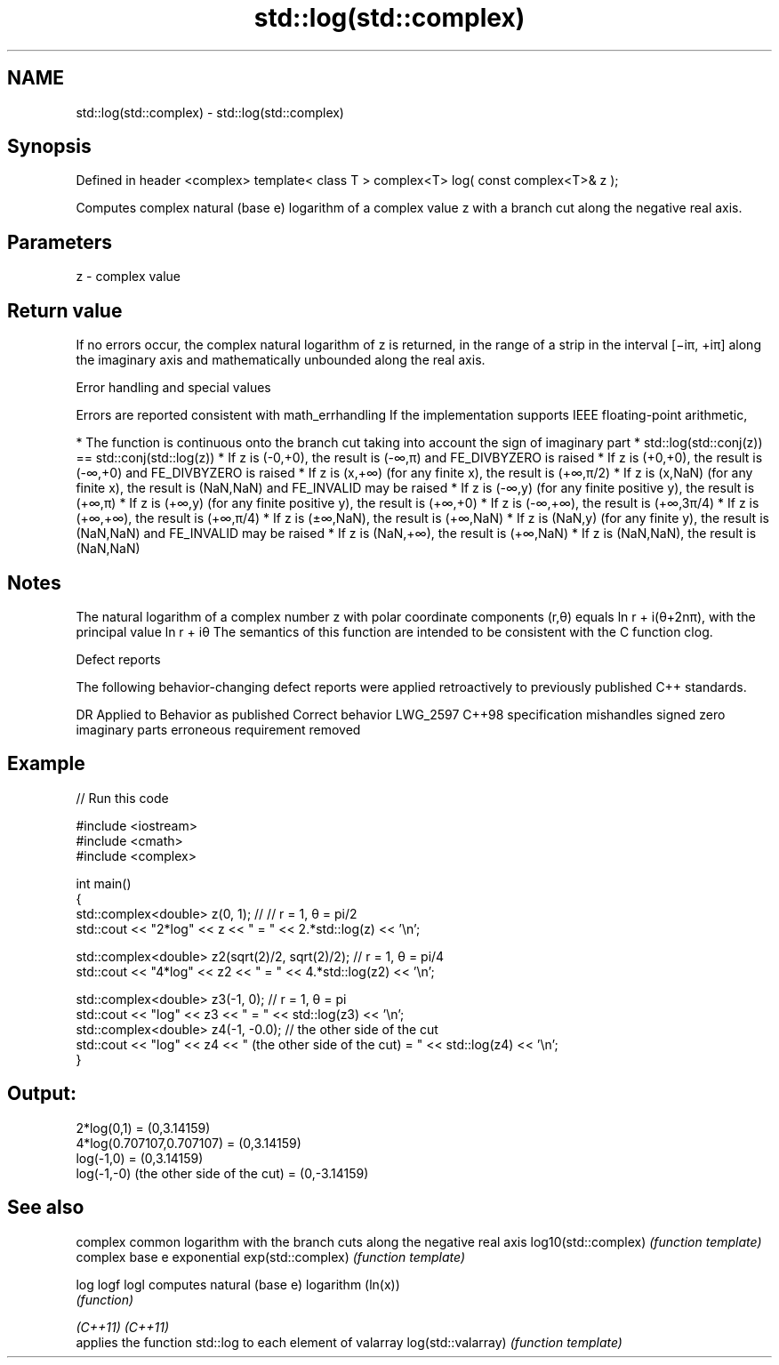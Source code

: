 .TH std::log(std::complex) 3 "2020.03.24" "http://cppreference.com" "C++ Standard Libary"
.SH NAME
std::log(std::complex) \- std::log(std::complex)

.SH Synopsis

Defined in header <complex>
template< class T >
complex<T> log( const complex<T>& z );

Computes complex natural (base e) logarithm of a complex value z with a branch cut along the negative real axis.

.SH Parameters


z - complex value


.SH Return value

If no errors occur, the complex natural logarithm of z is returned, in the range of a strip in the interval [−iπ, +iπ] along the imaginary axis and mathematically unbounded along the real axis.

Error handling and special values

Errors are reported consistent with math_errhandling
If the implementation supports IEEE floating-point arithmetic,

* The function is continuous onto the branch cut taking into account the sign of imaginary part
* std::log(std::conj(z)) == std::conj(std::log(z))
* If z is (-0,+0), the result is (-∞,π) and FE_DIVBYZERO is raised
* If z is (+0,+0), the result is (-∞,+0) and FE_DIVBYZERO is raised
* If z is (x,+∞) (for any finite x), the result is (+∞,π/2)
* If z is (x,NaN) (for any finite x), the result is (NaN,NaN) and FE_INVALID may be raised
* If z is (-∞,y) (for any finite positive y), the result is (+∞,π)
* If z is (+∞,y) (for any finite positive y), the result is (+∞,+0)
* If z is (-∞,+∞), the result is (+∞,3π/4)
* If z is (+∞,+∞), the result is (+∞,π/4)
* If z is (±∞,NaN), the result is (+∞,NaN)
* If z is (NaN,y) (for any finite y), the result is (NaN,NaN) and FE_INVALID may be raised
* If z is (NaN,+∞), the result is (+∞,NaN)
* If z is (NaN,NaN), the result is (NaN,NaN)


.SH Notes

The natural logarithm of a complex number z with polar coordinate components (r,θ) equals ln r + i(θ+2nπ), with the principal value ln r + iθ
The semantics of this function are intended to be consistent with the C function clog.

Defect reports

The following behavior-changing defect reports were applied retroactively to previously published C++ standards.

DR       Applied to Behavior as published                                Correct behavior
LWG_2597 C++98      specification mishandles signed zero imaginary parts erroneous requirement removed


.SH Example


// Run this code

  #include <iostream>
  #include <cmath>
  #include <complex>

  int main()
  {
      std::complex<double> z(0, 1); // // r = 1, θ = pi/2
      std::cout << "2*log" << z << " = " << 2.*std::log(z) << '\\n';

      std::complex<double> z2(sqrt(2)/2, sqrt(2)/2); // r = 1, θ = pi/4
      std::cout << "4*log" << z2 << " = " << 4.*std::log(z2) << '\\n';

      std::complex<double> z3(-1, 0); // r = 1, θ = pi
      std::cout << "log" << z3 << " = " << std::log(z3) << '\\n';
      std::complex<double> z4(-1, -0.0); // the other side of the cut
      std::cout << "log" << z4 << " (the other side of the cut) = " << std::log(z4) << '\\n';
  }

.SH Output:

  2*log(0,1) = (0,3.14159)
  4*log(0.707107,0.707107) = (0,3.14159)
  log(-1,0) = (0,3.14159)
  log(-1,-0) (the other side of the cut) = (0,-3.14159)


.SH See also


                    complex common logarithm with the branch cuts along the negative real axis
log10(std::complex) \fI(function template)\fP
                    complex base e exponential
exp(std::complex)   \fI(function template)\fP

log
logf
logl                computes natural (base e) logarithm (ln(x))
                    \fI(function)\fP

\fI(C++11)\fP
\fI(C++11)\fP
                    applies the function std::log to each element of valarray
log(std::valarray)  \fI(function template)\fP





